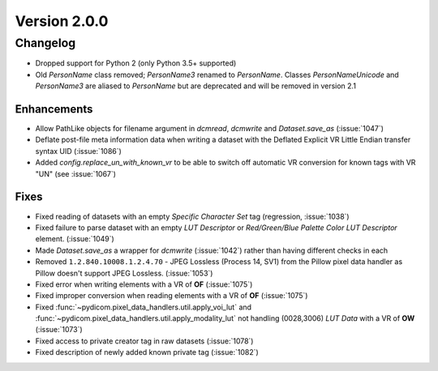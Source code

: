 Version 2.0.0
=================================

Changelog
---------
* Dropped support for Python 2 (only Python 3.5+ supported)
* Old `PersonName` class removed; `PersonName3` renamed to `PersonName`.
  Classes `PersonNameUnicode` and `PersonName3` are aliased to `PersonName` but
  are deprecated and will be removed in version 2.1

Enhancements
............
* Allow PathLike objects for filename argument in `dcmread`, `dcmwrite` and
  `Dataset.save_as` (:issue:`1047`)
* Deflate post-file meta information data when writing a dataset with the
  Deflated Explicit VR Little Endian transfer syntax UID (:issue:`1086`)
* Added `config.replace_un_with_known_vr` to be able to switch off automatic
  VR conversion for known tags with VR "UN" (see :issue:`1067`)

Fixes
.....
* Fixed reading of datasets with an empty `Specific Character Set` tag
  (regression, :issue:`1038`)
* Fixed failure to parse dataset with an empty *LUT Descriptor* or
  *Red/Green/Blue Palette Color LUT Descriptor* element. (:issue:`1049`)
* Made `Dataset.save_as` a wrapper for `dcmwrite` (:issue:`1042`) rather than
  having different checks in each
* Removed ``1.2.840.10008.1.2.4.70`` - JPEG Lossless (Process 14, SV1) from
  the Pillow pixel data handler as Pillow doesn't support JPEG Lossless.
  (:issue:`1053`)
* Fixed error when writing elements with a VR of **OF** (:issue:`1075`)
* Fixed improper conversion when reading elements with a VR of **OF**
  (:issue:`1075`)
* Fixed :func:`~pydicom.pixel_data_handlers.util.apply_voi_lut` and
  :func:`~pydicom.pixel_data_handlers.util.apply_modality_lut` not handling
  (0028,3006) *LUT Data* with a VR of **OW** (:issue:`1073`)
* Fixed access to private creator tag in raw datasets (:issue:`1078`)
* Fixed description of newly added known private tag (:issue:`1082`)

